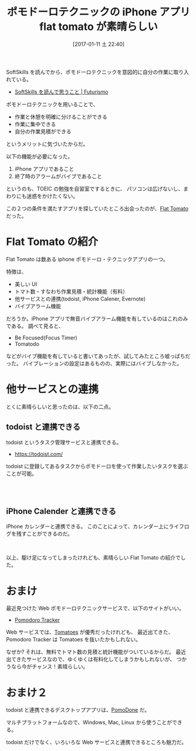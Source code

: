 #+Options: toc:nil num:nil todo:nil pri:nil tags:nil ^:nil TeX:nil
#+POSTID: 6064
#+DATE: [2017-01-11 土 22:40]
#+CATEGORY: OSS
#+TAGS: iPhone, Pomodoro
#+DESCRIPTION: flat tomato の紹介
#+TITLE: ポモドーロテクニックの iPhone アプリ flat tomato が素晴らしい

SoftSkills を読んでから、ポモドーロテクニックを意図的に自分の作業に取り入れている。
- [[http://futurismo.biz/archives/5842][SoftSkills を読んで思うこと | Futurismo]]

ポモドーロテクニックを用いることで、
- 作業と休憩を明確に分けることができる
- 作業に集中できる
- 自分の作業見積ができる

というメリットに気づいたからだ。

以下の機能が必要になった。
1. iPhone アプリであること
2. 終了時のアラームがバイブであること

というのも、TOEIC の勉強を自習室でするときに、
パソコンは広げないし、まわりにも迷惑をかけたくない。

この２つの条件を満たすアプリを探していたところ出会ったのが、[[https://itunes.apple.com/jp/app/flat-tomato-time-management/id719462746?mt=8][Flat Tomato]] だった。

* Flat Tomato の紹介
  Flat Tomato は数ある iphone ポモドーロ・テクニックアプリの一つ。

  特徴は、
  - 美しい UI
  - トマト数・すなわち作業見積・統計機能（有料）
  - 他サービスとの連携(todoist, iPhone Calener, Evernote)
  - バイブアラーム機能

  だろうか。iPhone アプリで無音バイブアラーム機能を有しているのはこれのみである。
  調べて見ると、
  - Be Focused(Focus Timer)
  - Tomatodo
  などがバイブ機能を有していると書いてあったが、試してみたところ嘘っぱちだった。
  バイブレーションの設定はあるものの、実際にはバイブしなかった。

  
* 他サービスとの連携
  とくに素晴らしいと思ったのは、以下の二点。

** todoist と連携できる
   todoist というタスク管理サービスと連携できる。
   - https://todoist.com/

   todoist に登録してあるタスクからポモドーロを使って作業したいタスクを選ぶことが可能。

 #+begin_export html
 <a href="http://futurismo.biz/wp-content/uploads/IMG_1268.png"><img class="alignleft size-large wp-image-6067" src="http://futurismo.biz/wp-content/uploads/IMG_1268-576x1024.png" alt="" width="576" height="1024" /></a>

</br>

 <a href="http://futurismo.biz/wp-content/uploads/IMG_1267.png"><img class="alignleft size-large wp-image-6066" src="http://futurismo.biz/wp-content/uploads/IMG_1267-576x1024.png" alt="" width="576" height="1024" /></a>
</br>
 #+end_export

** iPhone Calender と連携できる
   iPhone カレンダーと連携できる。
   このことによって、カレンダー上にライフログを残すことができるのだ。

 #+begin_export html
 <a href="http://futurismo.biz/wp-content/uploads/IMG_1266.png"><img class="alignleft size-large wp-image-6065" src="http://futurismo.biz/wp-content/uploads/IMG_1266-576x1024.png" alt="" width="576" height="1024" /></a>
</br>
 #+end_export

以上、駆け足になってしまったけれども、素晴らしい Flat Tomato の紹介でした。

* おまけ
  最近見つけた Web ポモドーロテクニックサービスで、以下のサイトがいい。
  - [[https://pomodoro-tracker.com/][Pomodoro Tracker]]

  Web サービスでは、[[http://www.tomato.es/][Tomatoes]] が優秀だったけれども、
  最近出てきた、Pomodoro Tracker は Tomatoes を抜いたかもしれない。
  
  なぜか? それは、無料でトマト数の見積と統計機能がついているからだ。
  最近出てきたサービスなので、ゆくゆくは有料化してしまうかもしれないが、
  つかうなら今がチャンス！素晴らしい。

* おまけ２
  todoist と連携できるデスクトップアプリは、[[https://pomodoneapp.com/pomodoro-timer-for-todoist-pomodone.html][PomoDone]] だ。

  マルチプラットフォームなので、Windows, Mac, Linux から使うことができる。

  todoist だけでなく、いろいろな Web サービスと連携できるところも魅力だ。

  [[file:./../img/2017-01-11-224737_759x631_scrot.png]]

# ./../img/2017-01-11-224737_759x631_scrot.png http://futurismo.biz/wp-content/uploads/2017-01-11-224737_759x631_scrot.png
